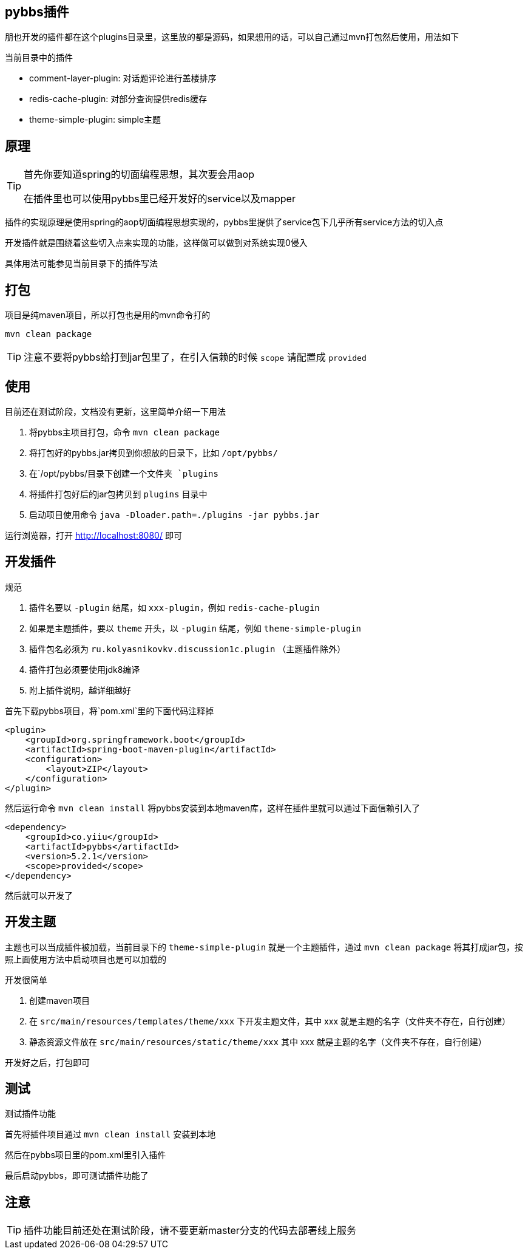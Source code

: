 == pybbs插件

朋也开发的插件都在这个plugins目录里，这里放的都是源码，如果想用的话，可以自己通过mvn打包然后使用，用法如下

当前目录中的插件

- comment-layer-plugin: 对话题评论进行盖楼排序
- redis-cache-plugin: 对部分查询提供redis缓存
- theme-simple-plugin: simple主题

== 原理

[TIP]
====
首先你要知道spring的切面编程思想，其次要会用aop

在插件里也可以使用pybbs里已经开发好的service以及mapper
====

插件的实现原理是使用spring的aop切面编程思想实现的，pybbs里提供了service包下几乎所有service方法的切入点

开发插件就是围绕着这些切入点来实现的功能，这样做可以做到对系统实现0侵入

具体用法可能参见当前目录下的插件写法

== 打包

项目是纯maven项目，所以打包也是用的mvn命令打的

[source,bash]
----
mvn clean package
----

[TIP]
====
注意不要将pybbs给打到jar包里了，在引入信赖的时候 `scope` 请配置成 `provided`
====

== 使用

目前还在测试阶段，文档没有更新，这里简单介绍一下用法

1. 将pybbs主项目打包，命令 `mvn clean package`
2. 将打包好的pybbs.jar拷贝到你想放的目录下，比如 `/opt/pybbs/`
3. 在`/opt/pybbs/`目录下创建一个文件夹 `plugins`
4. 将插件打包好后的jar包拷贝到 `plugins` 目录中
5. 启动项目使用命令 `java -Dloader.path=./plugins -jar pybbs.jar`

运行浏览器，打开 http://localhost:8080/ 即可

== 开发插件

规范

1. 插件名要以 `-plugin` 结尾，如 `xxx-plugin`，例如 `redis-cache-plugin`
2. 如果是主题插件，要以 `theme` 开头，以 `-plugin` 结尾，例如 `theme-simple-plugin`
3. 插件包名必须为 `ru.kolyasnikovkv.discussion1c.plugin` （主题插件除外）
4. 插件打包必须要使用jdk8编译
5. 附上插件说明，越详细越好

首先下载pybbs项目，将`pom.xml`里的下面代码注释掉

[source,xml]
----
<plugin>
    <groupId>org.springframework.boot</groupId>
    <artifactId>spring-boot-maven-plugin</artifactId>
    <configuration>
        <layout>ZIP</layout>
    </configuration>
</plugin>
----

然后运行命令 `mvn clean install` 将pybbs安装到本地maven库，这样在插件里就可以通过下面信赖引入了

[source,xml]
----
<dependency>
    <groupId>co.yiiu</groupId>
    <artifactId>pybbs</artifactId>
    <version>5.2.1</version>
    <scope>provided</scope>
</dependency>
----

然后就可以开发了

== 开发主题

主题也可以当成插件被加载，当前目录下的 `theme-simple-plugin` 就是一个主题插件，通过 `mvn clean package` 将其打成jar包，按照上面使用方法中启动项目也是可以加载的

开发很简单

1. 创建maven项目
2. 在 `src/main/resources/templates/theme/xxx` 下开发主题文件，其中 xxx 就是主题的名字（文件夹不存在，自行创建）
3. 静态资源文件放在 `src/main/resources/static/theme/xxx` 其中 xxx 就是主题的名字（文件夹不存在，自行创建）

开发好之后，打包即可

== 测试

测试插件功能

首先将插件项目通过 `mvn clean install` 安装到本地

然后在pybbs项目里的pom.xml里引入插件

最后启动pybbs，即可测试插件功能了

== 注意

[TIP]
====
插件功能目前还处在测试阶段，请不要更新master分支的代码去部署线上服务
====
